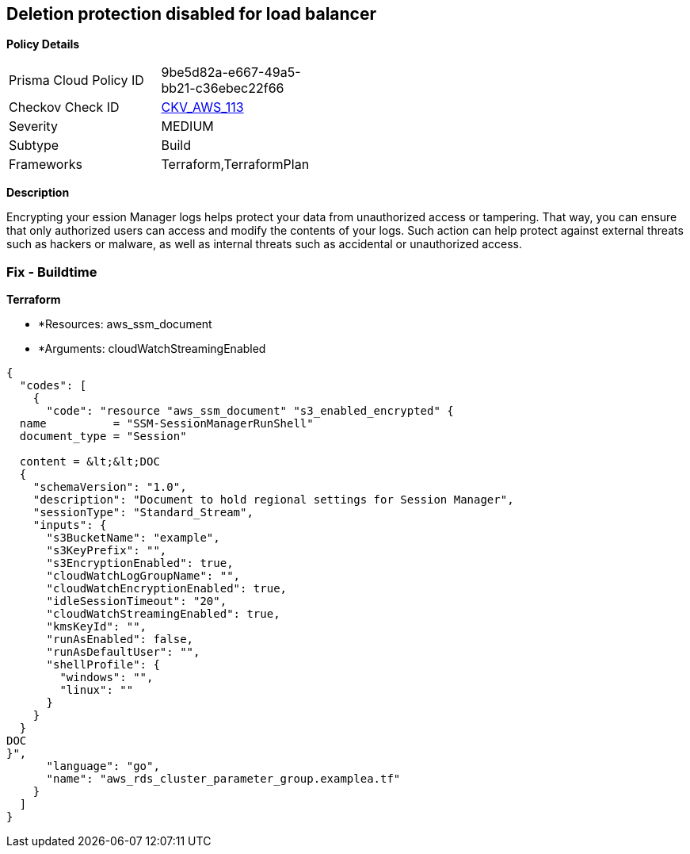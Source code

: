 == Deletion protection disabled for load balancer


*Policy Details* 

[width=45%]
[cols="1,1"]
|=== 
|Prisma Cloud Policy ID 
| 9be5d82a-e667-49a5-bb21-c36ebec22f66

|Checkov Check ID 
| https://github.com/bridgecrewio/checkov/tree/master/checkov/terraform/checks/resource/aws/SSMSessionManagerDocumentLogging.py[CKV_AWS_113]

|Severity
|MEDIUM

|Subtype
|Build

|Frameworks
|Terraform,TerraformPlan

|=== 



*Description* 


Encrypting your ession Manager logs helps protect your data from unauthorized access or tampering.
That way, you can ensure that only authorized users can access and modify the contents of your logs.
Such action can help protect against external threats such as hackers or malware, as well as internal threats such as accidental or unauthorized access.

=== Fix - Buildtime


*Terraform* 


* *Resources: aws_ssm_document
* *Arguments: cloudWatchStreamingEnabled


[source,go]
----
{
  "codes": [
    {
      "code": "resource "aws_ssm_document" "s3_enabled_encrypted" {
  name          = "SSM-SessionManagerRunShell"
  document_type = "Session"

  content = &lt;&lt;DOC
  {
    "schemaVersion": "1.0",
    "description": "Document to hold regional settings for Session Manager",
    "sessionType": "Standard_Stream",
    "inputs": {
      "s3BucketName": "example",
      "s3KeyPrefix": "",
      "s3EncryptionEnabled": true,
      "cloudWatchLogGroupName": "",
      "cloudWatchEncryptionEnabled": true,
      "idleSessionTimeout": "20",
      "cloudWatchStreamingEnabled": true,
      "kmsKeyId": "",
      "runAsEnabled": false,
      "runAsDefaultUser": "",
      "shellProfile": {
        "windows": "",
        "linux": ""
      }
    }
  }
DOC
}",
      "language": "go",
      "name": "aws_rds_cluster_parameter_group.examplea.tf"
    }
  ]
}
----
